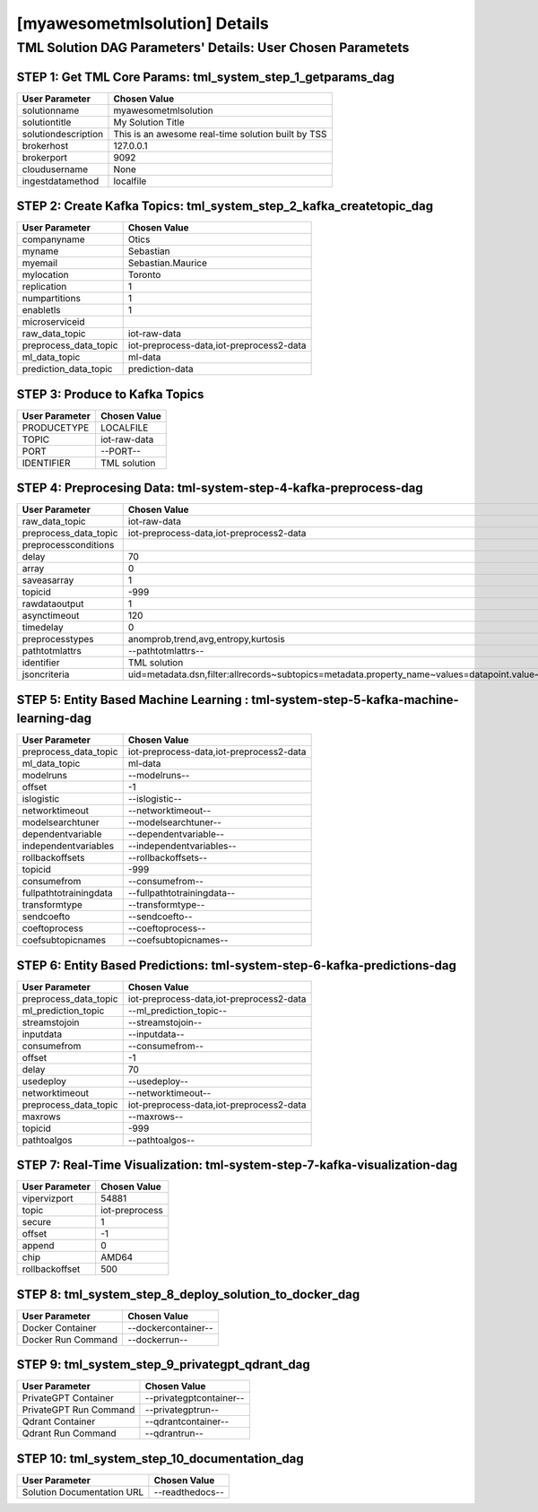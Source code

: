 [myawesometmlsolution] Details
============================

TML Solution DAG Parameters' Details: User Chosen Parametets
----------------------------

STEP 1: Get TML Core Params: tml_system_step_1_getparams_dag
^^^^^^^^^^^^^^^^^^^^^^^^^^^^^^^^^^

.. list-table::

   * - **User Parameter**
     - **Chosen Value**
   * - solutionname
     - myawesometmlsolution
   * - solutiontitle
     - My Solution Title
   * - solutiondescription
     - This is an awesome real-time solution built by TSS
   * - brokerhost
     - 127.0.0.1
   * - brokerport
     - 9092
   * - cloudusername
     - None
   * - ingestdatamethod
     - localfile
 
STEP 2: Create Kafka Topics: tml_system_step_2_kafka_createtopic_dag
^^^^^^^^^^^^^^^^^^^^^^^^^^^^^^^^^^

.. list-table::

   * - **User Parameter**
     - **Chosen Value**
   * - companyname
     - Otics
   * - myname
     - Sebastian
   * - myemail
     - Sebastian.Maurice
   * - mylocation
     - Toronto
   * - replication
     - 1
   * - numpartitions
     - 1
   * - enabletls
     - 1
   * - microserviceid
     - 
   * - raw_data_topic
     - iot-raw-data
   * - preprocess_data_topic
     - iot-preprocess-data,iot-preprocess2-data
   * - ml_data_topic
     - ml-data
   * - prediction_data_topic
     - prediction-data

STEP 3: Produce to Kafka Topics
^^^^^^^^^^^^^^^^^^^^^^^^^^^^^^^^^^

.. list-table::

   * - **User Parameter**
     - **Chosen Value**
   * - PRODUCETYPE
     - LOCALFILE
   * - TOPIC
     - iot-raw-data
   * - PORT
     - --PORT--
   * - IDENTIFIER
     - TML solution

STEP 4: Preprocesing Data: tml-system-step-4-kafka-preprocess-dag
^^^^^^^^^^^^^^^^^^^^^^^^^^^^^^^^^^

.. list-table::

   * - **User Parameter**
     - **Chosen Value**
   * - raw_data_topic
     - iot-raw-data
   * - preprocess_data_topic
     - iot-preprocess-data,iot-preprocess2-data
   * - preprocessconditions
     - 
   * - delay
     - 70
   * - array
     - 0
   * - saveasarray
     - 1
   * - topicid
     - -999
   * - rawdataoutput
     - 1
   * - asynctimeout
     - 120
   * - timedelay
     - 0
   * - preprocesstypes
     - anomprob,trend,avg,entropy,kurtosis
   * - pathtotmlattrs
     - --pathtotmlattrs--
   * - identifier
     - TML solution
   * - jsoncriteria
     - uid=metadata.dsn,filter:allrecords~subtopics=metadata.property_name~values=datapoint.value~identifiers=metadata.display_name~datetime=datapoint.updated_at~msgid=datapoint.id~latlong=lat:long

STEP 5: Entity Based Machine Learning : tml-system-step-5-kafka-machine-learning-dag
^^^^^^^^^^^^^^^^^^^^^^^^^^^^^^^^^^

.. list-table::

   * - **User Parameter**
     - **Chosen Value**
   * - preprocess_data_topic
     - iot-preprocess-data,iot-preprocess2-data
   * - ml_data_topic
     - ml-data
   * - modelruns
     - --modelruns--
   * - offset
     - -1
   * - islogistic
     - --islogistic--
   * - networktimeout
     - --networktimeout--
   * - modelsearchtuner
     - --modelsearchtuner--
   * - dependentvariable
     - --dependentvariable--
   * - independentvariables
     - --independentvariables--
   * - rollbackoffsets
     - --rollbackoffsets--
   * - topicid
     - -999
   * - consumefrom
     - --consumefrom--
   * - fullpathtotrainingdata
     - --fullpathtotrainingdata--
   * - transformtype
     - --transformtype--
   * - sendcoefto
     - --sendcoefto--
   * - coeftoprocess
     - --coeftoprocess--
   * - coefsubtopicnames
     - --coefsubtopicnames--

STEP 6: Entity Based Predictions: tml-system-step-6-kafka-predictions-dag
^^^^^^^^^^^^^^^^^^^^^^^^^^^^^^^^^^

.. list-table::

   * - **User Parameter**
     - **Chosen Value**
   * - preprocess_data_topic
     - iot-preprocess-data,iot-preprocess2-data
   * - ml_prediction_topic
     - --ml_prediction_topic--
   * - streamstojoin
     - --streamstojoin--
   * - inputdata
     - --inputdata--
   * - consumefrom
     - --consumefrom--
   * - offset
     - -1
   * - delay
     - 70
   * - usedeploy
     - --usedeploy--
   * - networktimeout
     - --networktimeout--
   * - preprocess_data_topic
     - iot-preprocess-data,iot-preprocess2-data
   * - maxrows
     - --maxrows--
   * - topicid
     - -999
   * - pathtoalgos
     - --pathtoalgos--

STEP 7: Real-Time Visualization: tml-system-step-7-kafka-visualization-dag
^^^^^^^^^^^^^^^^^^^^^

.. list-table::

   * - **User Parameter**
     - **Chosen Value**
   * - vipervizport
     - 54881
   * - topic
     - iot-preprocess
   * - secure
     - 1
   * - offset
     - -1
   * - append
     - 0
   * - chip
     - AMD64
   * - rollbackoffset
     - 500

STEP 8: tml_system_step_8_deploy_solution_to_docker_dag
^^^^^^^^^^^^^^^^^^^^^
.. list-table::

   * - **User Parameter**
     - **Chosen Value**
   * - Docker Container
     - --dockercontainer--
   * - Docker Run Command
     - --dockerrun--

STEP 9: tml_system_step_9_privategpt_qdrant_dag
^^^^^^^^^^^^^^^^^^^^^
.. list-table::

   * - **User Parameter**
     - **Chosen Value**
   * - PrivateGPT Container
     - --privategptcontainer--
   * - PrivateGPT Run Command
     - --privategptrun--
   * - Qdrant Container
     - --qdrantcontainer--
   * - Qdrant Run Command
     - --qdrantrun--

STEP 10: tml_system_step_10_documentation_dag
^^^^^^^^^^^^^^^^^^^^^
.. list-table::

   * - **User Parameter**
     - **Chosen Value**
   * - Solution Documentation URL
     - --readthedocs--
